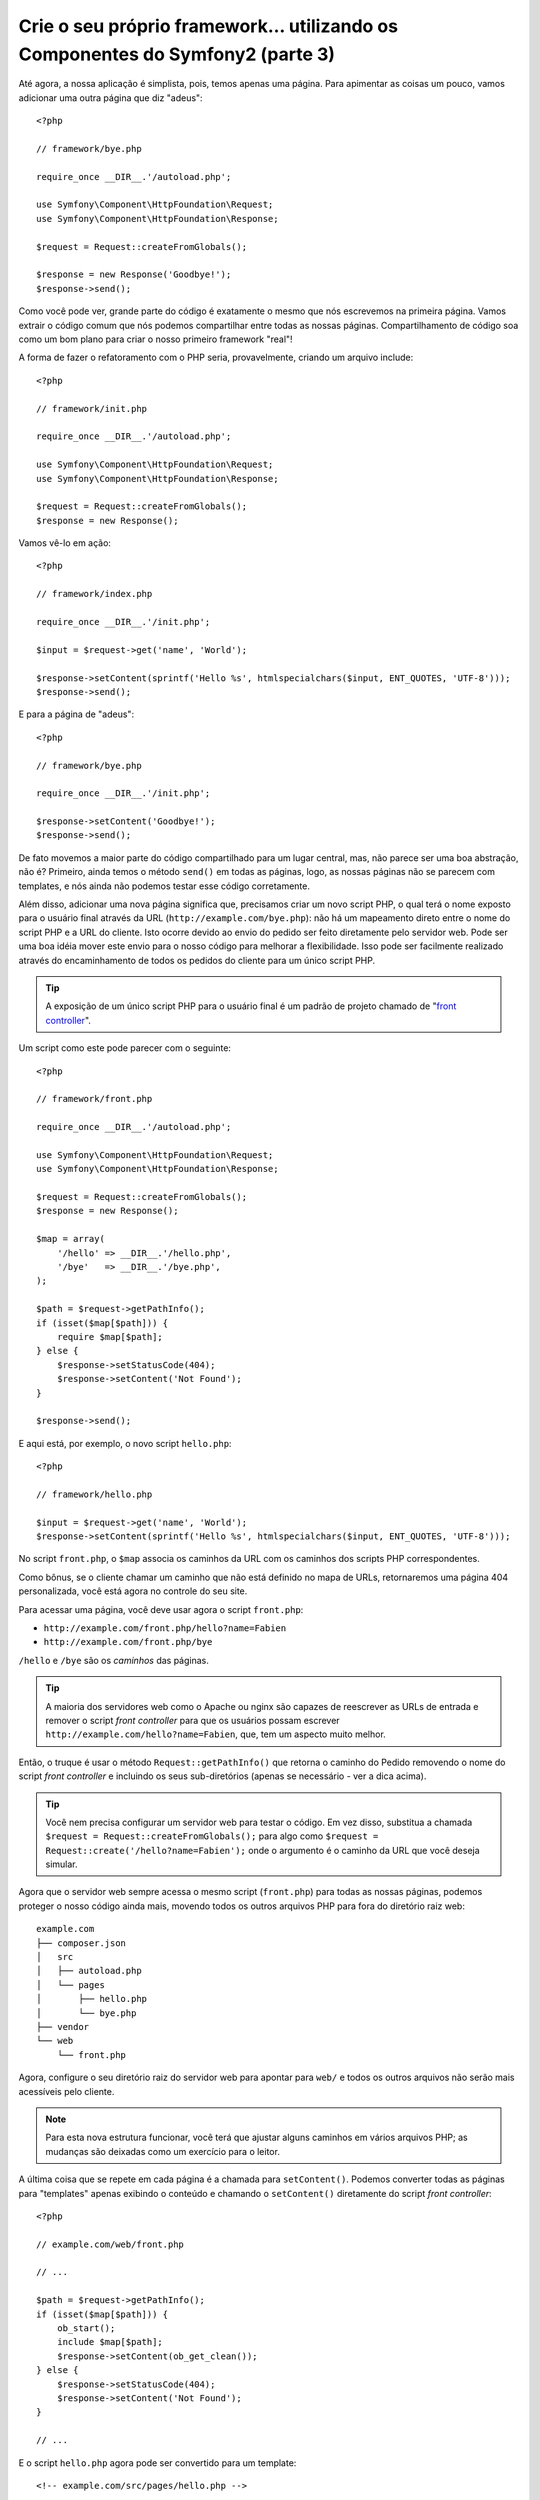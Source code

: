 Crie o seu próprio framework... utilizando os Componentes do Symfony2 (parte 3)
===============================================================================

Até agora, a nossa aplicação é simplista, pois, temos apenas uma página. Para
apimentar as coisas um pouco, vamos adicionar uma outra página que diz
"adeus"::

    <?php

    // framework/bye.php

    require_once __DIR__.'/autoload.php';

    use Symfony\Component\HttpFoundation\Request;
    use Symfony\Component\HttpFoundation\Response;

    $request = Request::createFromGlobals();

    $response = new Response('Goodbye!');
    $response->send();

Como você pode ver, grande parte do código é exatamente o mesmo que nós escrevemos 
na primeira página. Vamos extrair o código comum que nós podemos compartilhar entre 
todas as nossas páginas. Compartilhamento de código soa como um bom plano para criar
o nosso primeiro framework "real"!

A forma de fazer o refatoramento com o PHP seria, provavelmente, criando um
arquivo include::

    <?php

    // framework/init.php

    require_once __DIR__.'/autoload.php';

    use Symfony\Component\HttpFoundation\Request;
    use Symfony\Component\HttpFoundation\Response;

    $request = Request::createFromGlobals();
    $response = new Response();

Vamos vê-lo em ação::

    <?php

    // framework/index.php

    require_once __DIR__.'/init.php';

    $input = $request->get('name', 'World');

    $response->setContent(sprintf('Hello %s', htmlspecialchars($input, ENT_QUOTES, 'UTF-8')));
    $response->send();

E para a página de "adeus"::

    <?php

    // framework/bye.php

    require_once __DIR__.'/init.php';

    $response->setContent('Goodbye!');
    $response->send();

De fato movemos a maior parte do código compartilhado para um lugar central,
mas, não parece ser uma boa abstração, não é? Primeiro, ainda temos o método 
``send()`` em todas as páginas, logo, as nossas páginas não se parecem com 
templates, e nós ainda não podemos testar esse código corretamente.

Além disso, adicionar uma nova página significa que, precisamos criar um novo 
script PHP, o qual terá o nome exposto para o usuário final através da URL
(``http://example.com/bye.php``): não há um mapeamento direto entre o nome do script
PHP e a URL do cliente. Isto ocorre devido ao envio do pedido ser feito diretamente 
pelo servidor web. Pode ser uma boa idéia mover este envio para o nosso código 
para melhorar a flexibilidade. Isso pode ser facilmente realizado através do 
encaminhamento de todos os pedidos do cliente para um único script PHP.

.. tip::

    A exposição de um único script PHP para o usuário final é um padrão de projeto
    chamado de "`front controller`_".

Um script como este pode parecer com o seguinte::

    <?php

    // framework/front.php

    require_once __DIR__.'/autoload.php';

    use Symfony\Component\HttpFoundation\Request;
    use Symfony\Component\HttpFoundation\Response;

    $request = Request::createFromGlobals();
    $response = new Response();

    $map = array(
        '/hello' => __DIR__.'/hello.php',
        '/bye'   => __DIR__.'/bye.php',
    );

    $path = $request->getPathInfo();
    if (isset($map[$path])) {
        require $map[$path];
    } else {
        $response->setStatusCode(404);
        $response->setContent('Not Found');
    }

    $response->send();

E aqui está, por exemplo, o novo script ``hello.php``::

    <?php

    // framework/hello.php

    $input = $request->get('name', 'World');
    $response->setContent(sprintf('Hello %s', htmlspecialchars($input, ENT_QUOTES, 'UTF-8')));

No script ``front.php``, o ``$map`` associa os caminhos da URL com os 
caminhos dos scripts PHP correspondentes.

Como bônus, se o cliente chamar um caminho que não está definido no mapa de URLs,
retornaremos uma página 404 personalizada, você está agora no controle do seu site.

Para acessar uma página, você deve usar agora o script ``front.php``:

* ``http://example.com/front.php/hello?name=Fabien``

* ``http://example.com/front.php/bye``

``/hello`` e ``/bye`` são os *caminhos* das páginas.

.. tip::

    A maioria dos servidores web como o Apache ou nginx são capazes de reescrever 
    as URLs de entrada e remover o script *front controller* para que os usuários 
    possam escrever ``http://example.com/hello?name=Fabien``, que, tem um aspecto muito
    melhor.

Então, o truque é usar o método ``Request::getPathInfo()`` que
retorna o caminho do Pedido removendo o nome do script *front controller*
e incluindo os seus sub-diretórios (apenas se necessário - ver a dica acima).

.. tip::

    Você nem precisa configurar um servidor web para testar o código. Em vez disso,
    substitua a chamada ``$request = Request::createFromGlobals();`` para algo
    como ``$request = Request::create('/hello?name=Fabien');`` onde o
    argumento é o caminho da URL que você deseja simular.

Agora que o servidor web sempre acessa o mesmo script (``front.php``) para todas as
nossas páginas, podemos proteger o nosso código ainda mais, movendo todos os outros 
arquivos PHP para fora do diretório raiz web::

    example.com
    ├── composer.json
    │   src
    │   ├── autoload.php
    │   └── pages
    │       ├── hello.php
    │       └── bye.php
    ├── vendor
    └── web
        └── front.php

Agora, configure o seu diretório raiz do servidor web para apontar para ``web/`` e todos os
outros arquivos não serão mais acessíveis pelo cliente.

.. note::

    Para esta nova estrutura funcionar, você terá que ajustar alguns caminhos em
    vários arquivos PHP; as mudanças são deixadas como um exercício para o leitor.

A última coisa que se repete em cada página é a chamada para ``setContent()``.
Podemos converter todas as páginas para "templates" apenas exibindo o conteúdo e
chamando o ``setContent()`` diretamente do script *front controller*::

    <?php

    // example.com/web/front.php

    // ...

    $path = $request->getPathInfo();
    if (isset($map[$path])) {
        ob_start();
        include $map[$path];
        $response->setContent(ob_get_clean());
    } else {
        $response->setStatusCode(404);
        $response->setContent('Not Found');
    }

    // ...

E o script ``hello.php`` agora pode ser convertido para um template::

    <!-- example.com/src/pages/hello.php -->

    <?php $name = $request->get('name', 'World') ?>

    Hello <?php echo htmlspecialchars($name, ENT_QUOTES, 'UTF-8') ?>

Por hoje, temos o nosso framework::

    <?php

    // example.com/web/front.php

    require_once __DIR__.'/../src/autoload.php';

    use Symfony\Component\HttpFoundation\Request;
    use Symfony\Component\HttpFoundation\Response;

    $request = Request::createFromGlobals();
    $response = new Response();

    $map = array(
        '/hello' => __DIR__.'/../src/pages/hello.php',
        '/bye'   => __DIR__.'/../src/pages/bye.php',
    );

    $path = $request->getPathInfo();
    if (isset($map[$path])) {
        ob_start();
        include $map[$path];
        $response->setContent(ob_get_clean());
    } else {
        $response->setStatusCode(404);
        $response->setContent('Not Found');
    }

    $response->send();

A adição de uma nova página é um processo de duas etapas: adicionar uma entrada em ``map`` e 
criar um template PHP em ``src/pages/``. No template, obtenha os dados do Pedido
através da variável ``$request`` e ajuste os cabeçalhos da Resposta através da variável 
``$response``.

.. note::

    Se você decidir parar por aqui, provavelmente poderá melhorar o seu framework
    extraindo o mapa de URLs para um arquivo de configuração.

.. _`front controller`: http://symfony.com/doc/current/book/from_flat_php_to_symfony2.html#a-front-controller-to-the-rescue